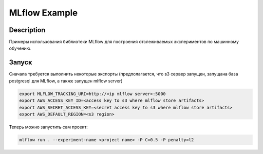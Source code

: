 ##############
MLflow Example
##############

Description
===========

Примеры использования библиотеки MLflow для построения отслеживаемых экспериментов по машинному обучению.

Запуск
===========

Сначала требуется выполнить некоторые экспорты (предполагается, что s3 сервер запущен, запущана база postgresql для MLflow, а также запущен mlflow server)

.. code-block:: bash

  export MLFLOW_TRACKING_URI=http://<ip mlflow server>:5000
  export AWS_ACCESS_KEY_ID=<access key to s3 where mlflow store artifacts>
  export AWS_SECRET_ACCESS_KEY=<secret access key to s3 where mlflow store artifacts>
  export AWS_DEFAULT_REGION=<s3 region>


Теперь можно запустить сам проект:

.. code-block:: bash

  mlflow run . --experiment-name <project name> -P C=0.5 -P penalty=l2
